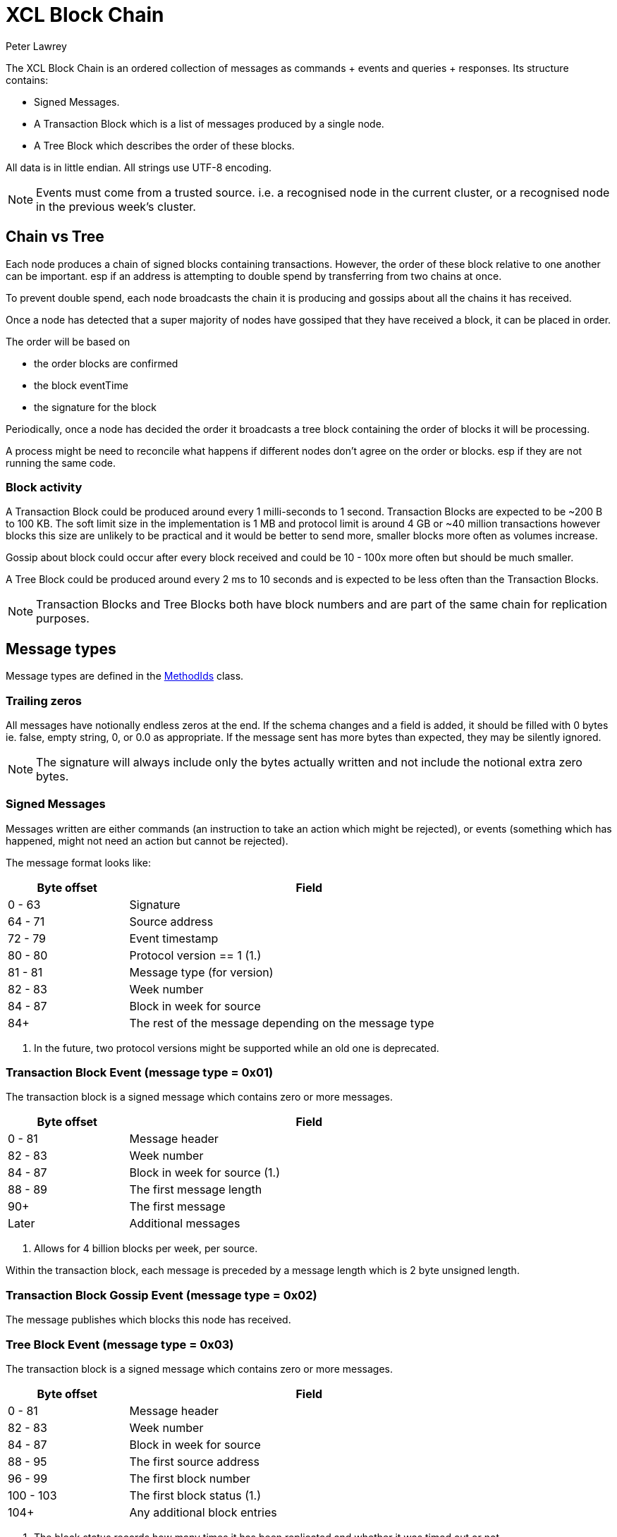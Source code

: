 = XCL Block Chain
Peter Lawrey

The XCL Block Chain is an ordered collection of messages as commands + events and queries + responses. Its structure contains:

- Signed Messages.
- A Transaction Block which is a list of messages produced by a single node.
- A Tree Block which describes the order of these blocks.

All data is in little endian. All strings use UTF-8 encoding.

NOTE: Events must come from a trusted source.
i.e. a recognised node in the current cluster, or a recognised node in the previous week's cluster.

== Chain vs Tree

Each node produces a chain of signed blocks containing transactions.
However, the order of these block relative to one another can be important.
esp if an address is attempting to double spend by transferring from two chains at once.

To prevent double spend, each node broadcasts the chain it is producing and gossips about all the chains it has received.

Once a node has detected that a super majority of nodes have gossiped that they have received a block, it can be placed in order.

The order will be based on

- the order blocks are confirmed
- the block eventTime
- the signature for the block

Periodically, once a node has decided the order it broadcasts a tree block containing the order of blocks it will be processing.

A process might be need to reconcile what happens if different nodes don't agree on the order or blocks. esp if they are not running the same code.

=== Block activity

A Transaction Block could be produced around every 1 milli-seconds to 1 second.
Transaction Blocks are expected to be ~200 B to 100 KB.
The soft limit size in the implementation is 1 MB and protocol limit is around 4 GB or ~40 million transactions
however blocks this size are unlikely to be practical
and it would be better to send more, smaller blocks more often as volumes increase.

Gossip about block could occur after every block received and could be 10 - 100x more often but should be much smaller.

A Tree Block could be produced around every 2 ms to 10 seconds and is expected to be less often than the Transaction Blocks.

NOTE: Transaction Blocks and Tree Blocks both have block numbers and are part of the same chain for replication purposes.

== Message types

Message types are defined in the https://github.com/OpenHFT/Chronicle-Accelerate/blob/master/api/src/main/java/cash/xcl/api/dto/MethodIds.java[MethodIds] class.

=== Trailing zeros

All messages have notionally endless zeros at the end.
If the schema changes and a field is added, it should be filled with 0 bytes ie. false, empty string, 0, or 0.0 as appropriate.
If the message sent has more bytes than expected, they may be silently ignored.

NOTE: The signature will always include only the bytes actually written and not include the notional extra zero bytes.

=== Signed Messages

Messages written are either commands (an instruction to take an action which might be rejected), or events (something which has happened, might not need an action but cannot be rejected).

The message format looks like:

[width="80%",cols="1,3",options="header"]
|===
| Byte offset | Field
| 0 - 63 | Signature
| 64 - 71 | Source address
| 72 - 79 | Event timestamp
| 80 - 80 | Protocol version == 1 (1.)
| 81 - 81 | Message type (for version)
| 82 - 83 | Week number
| 84 - 87 | Block in week for source
| 84+ | The rest of the message depending on the message type
|===
<1> In the future, two protocol versions might be supported while an old one is deprecated.

=== Transaction Block Event (message type = 0x01)

The transaction block is a signed message which contains zero or more messages.

[width="80%",cols="1,3",options="header"]
|===
| Byte offset | Field
| 0 - 81 | Message header
| 82 - 83 | Week number
| 84 - 87 | Block in week for source (1.)
| 88 - 89 | The first message length
| 90+ | The first message
| Later | Additional messages
|===
<1> Allows for 4 billion blocks per week, per source.

Within the transaction block, each message is preceded by a message length which is 2 byte unsigned length.

=== Transaction Block Gossip Event (message type = 0x02)

The message publishes which blocks this node has received.

=== Tree Block Event (message type = 0x03)

The transaction block is a signed message which contains zero or more messages.

[width="80%",cols="1,3",options="header"]
|===
| Byte offset | Field
| 0 - 81 | Message header
| 82 - 83 | Week number
| 84 - 87 | Block in week for source
| 88 - 95 | The first source address
| 96 - 99 | The first block number
| 100 - 103 | The first block status (1.)
| 104+ | Any additional block entries
|===
<1> The block status records how many times it has been replicated and whether it was timed out or not.

=== Opening Balance Event (0x04)

This event holds the opening balance for an address at the start of the week.
It is also the event produced at the end of the week to record the balance.

This message: 

 - is an event to set the initial state of an address.
 - is dumped as part of the snap shot at the end of each week and loaded at the start of the next week.
 - must come from a trusted source or it will be rejected.

The message contains:

- the list of currencies and balances

=== Fees Event (0x05)

This event records the fee structure determined by the AI at the start of the week.

=== Exchange Rates Event (0x06)

This event lists all the weekly exchange rates with mid price. It is used to calculate fees when the balance is in other currencies.

=== Service Nodes Event (0x07)

This event lists all the nodes in a cluster for a service.

=== Block Subscription Query (0x0f)

Request block be sent from a given block number in a week, for that node.

Note: if the requested block number is -1, all the check point blocks (Weekly Events written) from the previous week will also be sent.

== Runtime events

These events can occur at any time and on any chain.

=== Application Message Event (0x10)

This event records that something went wrong, most likely unable to be handled automatically.

When an event fails to be processed, it could trigger one of these events.

=== Command Failed Message Event (0x11)

This event records that an error occured processing a command in a way which might be processed automatically.

When a command fails to be processed it could trigger one of these events.

=== Query Failed Response (0x12)

This response occurs when there is an error in processing a query in a way which might be processed automatically.

When a query fails to be processed it could trigger one of these events.

NOTE: Responses are not written to a chain, only the connection sending the query.

== Main Chain Command/Queries

Main Chain Commands are commands which are used to execute Global operations - ie. operations which apply to all regions in the world. The results of executing these commands are new transactions being executed and then persisted to the Main Blockchain. The Main Blockchain holds cross-regional data like ...

* Create New Address Command (0x20)
* Cluster Transfer Value Step1 Command (0x21)
* Cluster Transfer Value Step2 Command (0x22)
* Cluster Transfer Value Step3 Command (0x23)

Range 0x20 - 0x2f

=== Create New Address Command (0x20)

This message is a command to request that a new account be created. This includes the public key and the region in which to create the address:

[width="50%",options="header"]
|===
| Success | Error
| Address Information Event (0x30) | Command Failed Event (0x11)
|===

=== Cluster Transfer Value Step1 Command (0x21)

This message is a command to transfer value from one cluster to another, via the main chain.

The first step is to approve money be taken out of an account in one region/cluster.

[width="50%",options="header"]
|===
| Success | Error
| Cluster Transfer Value Step2 Command (0x22) | Command Failed Event (0x11)
|===

=== Cluster Transfer Value Step2 Command (0x22)

This message is a command to transfer value from one cluster to another, via the main chain.

The second step is to pass the transfer main chain can reject it if a node or cluster fails risk checks e.g. transfers too much money, too quicky.

[width="50%",options="header"]
|===
| Success | Error
| Cluster Transfer Value Step3 Command (0x23) | Command Failed Event (0x11)
|===

=== Cluster Transfer Value Step3 Command (0x23)

This message is a command to transfer value from one cluster to another via the main chain.

The last step is to notify the target cluster to add to the balance of an address.

[width="50%",options="header"]
|===
| Success | Error
| Cluster Transfer Value Step3 Event (0x33) | Application Message Event (0x10)
|===

=== Clusters Status Query (0x2f)

This message is a query for all the known clusters and the services they provide.

[width="50%",options="header"]
|===
| Success | Error
| Cluster Transfer Value Event (0x31) | Query Failed Response (0x12)
|===

== Main Chain Events

Main Chain Events are events which are sent as a result of executing Main Chain Commands. These events are confirmation of transactions performed at the global level ie. transactions which apply to all regions in the world. These events are published after the transactions have been executed, confirmed and persisted to the Main Blockchain.


Range 0x30 - 0x3f

=== Create New Address Event (0x30)

This message:

 - is an event from the main chain to set the reference information of an address.
 - is dumped as part of the snap shot at the end of each week and loaded at the start of the next week.
 - must come from the main chain or it will be rejected.

The message includes:

- the public key of the address.
- the list of verifiable facts about the account.

// todo add table showing example of success and error if needed

=== Cluster Transfer Step3 Event (0x33)

Value was successfully added to an address after transferring it from another cluster.

// todo add table showing example of success and error if needed

=== Clusters Status Response (0x3f)

A message detailing all the known clusters, their services and their host connection details.

// todo add table showing example of success and error if needed

== Regional Chain Commands

Regional Chain Commands are commands that are relevant to a specific region - as opposed to Main Chain Commands that apply globally to all regions across the world.

The results of these commands are persisted to the Regional Blockchain for the appropriate region.


// todo add table showing example of success and error if needed

Range 0x40 - 0x4f

=== Transfer Value Command (0x40)

This message is a command to transfer value from one address to another in the same chain.

The first step is to approve money be taken out of an account in one region/cluster.

[width="50%",options="header"]
|===
| Success | Error
| Transfer Value Event (0x50) | Command Failed Event (0x11)
|===

=== Subscription Query (0x4c)

// todo add descripton of what this messages means

[width="50%",options="header"]
|===
| Success | Error
| Subscription Success Response (0x5c) | Query Failed Response (0x12)
|===

=== Current Balance Query (0x4d)

The Current Balance Query message is a query for the current balance of an account address. An account address has a number of balances, one for each currency or asset held in the account. This message is a request for all balances for all currencies held within a given account.

[width="50%",options="header"]
|===
| Success | Error
| Current Balance Response (0x5d) | Query Failed Response (0x12)
|===

=== Exchange Rate Query (0x4e)

This message is a query for the latest Mid rate between 2 currencies, for example, the XCL/USD exchange rate.

The Mid rates are calculated by the appropriate Exchange service for that currency/asset pair. 
For example, the XCL/USD exchange rate will be calculated by the XCL/USD Exchange service. This service will return the Mid rate for 1,000,000 USD (?)

[width="50%",options="header"]
|===
| Success | Error
| Exchange Rate Response (0x5e) | Query Failed Response (0x12)
|===

=== Cluster Status Query (0x4f)

The Cluster Status Query message is a query for the status of the nodes in the current cluster. A node can have one of these status:

    * WAITING_FOR_APPROVAL
    * APPROVED_AND_NEVER_RUN
    * RUNNING
    * RUNNING_AND_DOING_ROUND_PROCESSING
    * NOT_RUNNING
    * DISABLED

[width="50%",options="header"]
|===
| Success | Error
| Cluster Status Response (0x5f) | Query Failed Response (0x12)
|===

== Regional Chain Events

Regional Chain Events are events which are published in response to Regional Chain Commands.

These are the Regional Chain Events:

* Transfer Value Event (0x50)
// todo any more events?

Range 0x50 - 0x5f

NOTE: Events and Responses are always assumed to be successfully processed or ignored unless an Application Message Event (0x10) is produced.

=== Transfer Value Event (0x50)

The Transfer Value Event message is an event which is sent in response to a `Transfer Value Command`
message.

This event message contains the details of the transfer:

* sender's account address
* receiver's account address
* amount transferred
* currency
* timestamp

== Regional Chain Responses

Regional Chain Responses are commands which are sent in response to Regional Chain Queries.
These response messages are:

* Subscription Success Response (0x5c)
* Current Balance Response (0x5d)
* Cluster Status Response (0x5f)
* Clusters Status Response (0x3f)
* Exchange Rate Response (0x5e)

=== Subscription Success Response (0x5c)

The Subscription Success Response message is a message which is sent in response to a
`Subscription Command` message.

=== Current Balance Response (0x5d)

The Current Balance Response message is the message sent in response to the `Current Balance Query (0x4d)` message.

This message will contain, for a given account address, the list of currencies/assets and the current balance for each of them. For example:  

.Accelerate Account Address:   @gb1ndar3bfw93
[width="50%",options="header"]
|====================
| Currency  | Amount
| XCL  |     2,434
| GBP  | 3,493,343
| USD  |    34,893
|====================

=== Exchange Rate Response (0x5e)

The Exchange Rate Response message which is sent in response to the `Exchange Rate Query (0x4e)` message

This message will contain the latest exchange Mid rates between 2 assets -eg. currencies, crypto currencies, etc-. 
For example, a standard response will look something like:

[width="50%",options="header"]
|====================
| Currencies  |  mid | spread
| USD/XCL  |  2.3493 | 0.0011
|====================

The Mid rates are calculated by the appropriate Exchange service for that currency/asset pair. For example, the XCL/USD exchange rate will be calculated by the XCL/USD Exchange service. This service will return the Mid rate for 1 million USD 
// todo USD?


=== Cluster Status Response (0x5f)

The Cluster Status Response message is the message sent in response to the `Cluster Status Query (0x4f)` message.

This message contains the status of all the nodes in the current cluster. A node can have one of these status:

    * WAITING_FOR_APPROVAL
    * APPROVED_AND_NEVER_RUN
    * RUNNING
    * RUNNING_AND_DOING_ROUND_PROCESSING
    * NOT_RUNNING
    * DISABLED


== Service Chain Commands

Service Chain Commands are commands which are used to perform service type operations like:

* depositing and withdrawing funds and
* placing Market/Limit orders in the Accelerate market.

These commands are:

* Deposit Value Command (0x60)
* Withdraw Value Command (0x61)
* Market Order to Buy/Sell XCL (0x62)
* Limit Order to Buy/Sell XCL (0x63)
* Cancel Order to Buy/Sell XCL (0x64)

These commands are typically issued by a user from the Accelerate Website page.

Service Chain Commands are requests to perform transactions which are persisted to the appropriate regional blockchain, ie, the blockchain for that region.


Range 0x60 - 0x6f

=== Deposit Value Command (0x60)

This message is a command to make a deposit for an amount of standard real currency, eg. Sterling Pounds or Dollars, into an Accelerate address account. 

A user would typically make this deposit on the Accelerate Website page by making a standard Debit/Credit card payment into his personal Accelerate account address.

[width="50%",options="header"]
|===
| Success | Error
| Deposit Value Event (0x70) | Command Failed Event (0x11)
|===

=== Withdraw Value Command (0x61)

The Withdraw Value Command message is a command to make a withdrawal from an Accelerate account address and deposit the funds into a user's personal retail bank account.

A user would typically issue this withdrawal on the Accelerate Website page by requesting a standard bank transfer from his Accelerate account address to his personal retail bank account.

If the user is withdrawing funds held in XCL, then this withdrawal will involve a currency conversion from XCL to the user's home currency eg. Sterling Pounds or US Dollars.


[width="50%",options="header"]
|===
| Success | Error
| Withdraw Value Event (0x71) | Command Failed Event (0x11)
|===

=== Market Order to Buy/Sell XCL (0x62)

The Market Order Command message is a command which is used to place a Market Order to buy or sell an amount of XCL on the Accelerate market at the current live market price.

A Market Order is a type of Order that executes immediately at the best available price in the market.

A user would typically place his Market Order on the Accelerate Website page.

The result of placing a Market Order is a `Execution Report (0x72)` which will be executed immediately after the market order is placed at the best available price at the time.

[width="50%",options="header"]
|===
| Success | Error
| Execution Report (0x72) | Command Failed Event (0x11)
|===


=== Limit Order to Buy/Sell XCL (0x63)

The Limit Order Command message is a command which is used to place a Limit Order to buy or sell an amount of XCL on the Accelerate market at a specified price.

A Limit Order is a type of order to execute a trade at a given maximum price, if buying, or, at a given minimum price, if selling. This given price is called the Limit Price.

A Limit Order may never be executed, but it guarantees that if it is executed, it will be at the specified limit price or better.

A user would typically place his Limit Order on the Accelerate Website page.

After placing a Limit Order, a trade might be executed immediately or at some point in the future or not at all, depending on how aggressive the specified Limit Price is and the currently available live prices in the market.

The result of placing a Limit Order is a `Execution Report Event (0x72)` but only, if and when, a trade takes place at the requested Limit Price.

[width="50%",options="header"]
|===
| Success | Error
| Execution Report (0x72) | Command Failed Event (0x11)
|===

=== Cancel Order to Buy/Sell XCL (0x64)

The Cancel Order Command message is a command to cancel a Market or Limit Order that a user previously placed in the Accelerate market.

[width="50%",options="header"]
|===
| Success | Error
| Execution Report (0x72) | Command Failed Event (0x11)
|===

== Service Chain Events

Service Chain Events are events which are sent confirming that a Service Chain Command was executed successfully.
Service Chain Events contain the details of the transaction that was executed.

These events are:

* Deposit Value Event (0x70)
* Withdraw Value Event (0x71)
* Execution Report to Buy/Sell XCL (0x72)

Range 0x70 - 0x7f

NOTE: Events and Responses are always assumed to be successfully processed or ignored unless an Application Message Event (0x10) is produced.

=== Deposit Value Event (0x70)

A Deposit Value Event message is a message which is sent as a response to a `Deposit Value Command` message.

The Deposit Value Event message contains confirmation of all the deposit details including:

* the amount deposited 
* the currency
* the user's account address


// todo add table showing example of success and error

=== Withdraw Value Event (0x71)

A Withdraw Value Event is an event which is sent as a response to a `Withdraw Value Command` message

The Withdraw Value Event contains confirmation of the withdrawal details including:

* the amount withdrew
* the currency
* the user's account address


=== Execution Report Event (0x72)

An Execution Report message is a message which is sent as a confirmation message of a trade executed in the Accelerate market. The Execution Report Event message contains:

* the amount bought or sold
* the currency pair
* the price of the trade

Execution Reports are sent as a result of placing a Market or Limit Order on the Accelerate market.

// THE END
